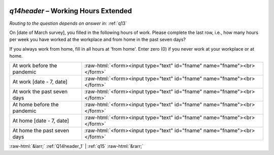 .. _q14header:

 
 .. role:: raw-html(raw) 
        :format: html 

`q14header` – Working Hours Extended
================================
*Routing to the question depends on answer in:* :ref:`q13`

On [date of March survey], you filled in the following hours of work. Please complete the last row, i.e., how many hours per week you have worked at the workplace and from home in the past seven days?

If you always work from home, fill in all hours at 'from home'.
Enter zero (0) if you never work at your workplace or at home.


.. csv-table::
   :delim: |

           At work before the pandemic | :raw-html:`<form><input type="text" id="fname" name="fname"><br></form>`
           At work [date - 7, date] | :raw-html:`<form><input type="text" id="fname" name="fname"><br></form>`
           At work the past seven days | :raw-html:`<form><input type="text" id="fname" name="fname"><br></form>`
           At home before the pandemic | :raw-html:`<form><input type="text" id="fname" name="fname"><br></form>`
           At home [date - 7, date] | :raw-html:`<form><input type="text" id="fname" name="fname"><br></form>`
           At home the past seven days | :raw-html:`<form><input type="text" id="fname" name="fname"><br></form>`

.. image:: ../_screenshots/q14header.png


:raw-html:`&larr;` :ref:`Q14header_1` | :ref:`q15` :raw-html:`&rarr;`
